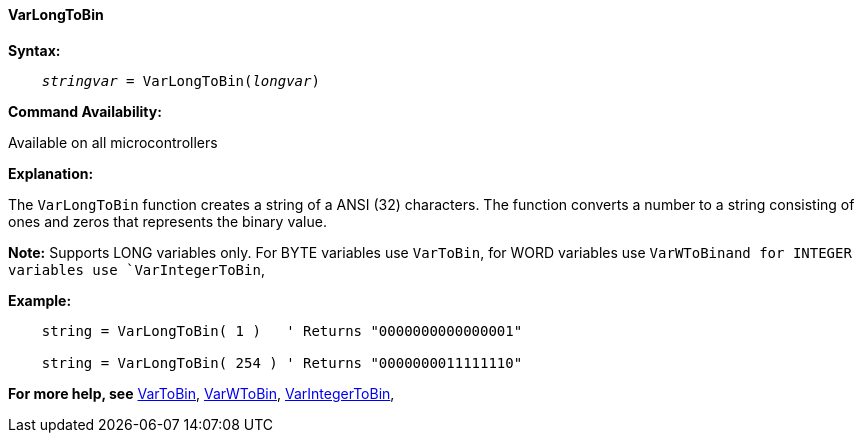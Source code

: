 ==== VarLongToBin

*Syntax:*
[subs="quotes"]
----
    __stringvar__ = VarLongToBin(__longvar__)
----

*Command Availability:*

Available on all microcontrollers

*Explanation:*

The `VarLongToBin` function creates a string of a ANSI (32) characters.
The function converts a number to a string consisting of ones and zeros that represents the binary value.

*Note:*
Supports LONG variables only.  For BYTE variables use `VarToBin`, for WORD variables use `VarWToBinand for INTEGER variables use `VarIntegerToBin`,

*Example:*
----
    string = VarLongToBin( 1 )   ' Returns "0000000000000001"

    string = VarLongToBin( 254 ) ' Returns "0000000011111110"
----
*For more help, see* <<_vartobin,VarToBin>>, <<_varWtobin,VarWToBin>>, <<_varintegertobin,VarIntegerToBin>>,

